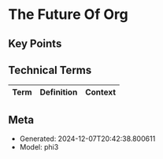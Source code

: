 * The Future Of Org
:PROPERTIES:
:SPEAKER: Ihor Radchenko
:END:

** Key Points


** Technical Terms
| Term | Definition | Context |
|-


** Meta
- Generated: 2024-12-07T20:42:38.800611
- Model: phi3